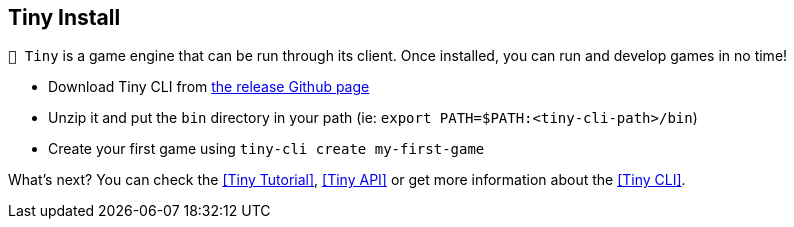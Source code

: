 == Tiny Install

`🧸 Tiny` is a game engine that can be run through its client.
Once installed, you can run and develop games in no time!

- Download Tiny CLI from https://github.com/minigdx/tiny/releases[the release Github page]
- Unzip it and put the `bin` directory in your path (ie: `export PATH=$PATH:<tiny-cli-path>/bin`)
- Create your first game using `tiny-cli create my-first-game`

What's next? You can check the <<Tiny Tutorial>>, <<Tiny API>> or get more information about the <<Tiny CLI>>.
